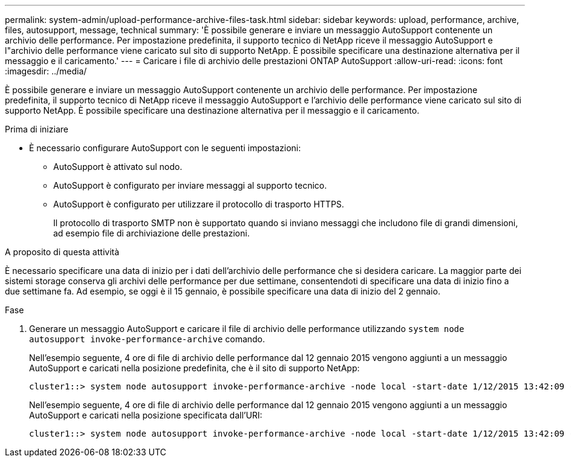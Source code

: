 ---
permalink: system-admin/upload-performance-archive-files-task.html 
sidebar: sidebar 
keywords: upload, performance, archive, files, autosupport, message, technical 
summary: 'È possibile generare e inviare un messaggio AutoSupport contenente un archivio delle performance. Per impostazione predefinita, il supporto tecnico di NetApp riceve il messaggio AutoSupport e l"archivio delle performance viene caricato sul sito di supporto NetApp. È possibile specificare una destinazione alternativa per il messaggio e il caricamento.' 
---
= Caricare i file di archivio delle prestazioni ONTAP AutoSupport
:allow-uri-read: 
:icons: font
:imagesdir: ../media/


[role="lead"]
È possibile generare e inviare un messaggio AutoSupport contenente un archivio delle performance. Per impostazione predefinita, il supporto tecnico di NetApp riceve il messaggio AutoSupport e l'archivio delle performance viene caricato sul sito di supporto NetApp. È possibile specificare una destinazione alternativa per il messaggio e il caricamento.

.Prima di iniziare
* È necessario configurare AutoSupport con le seguenti impostazioni:
+
** AutoSupport è attivato sul nodo.
** AutoSupport è configurato per inviare messaggi al supporto tecnico.
** AutoSupport è configurato per utilizzare il protocollo di trasporto HTTPS.
+
Il protocollo di trasporto SMTP non è supportato quando si inviano messaggi che includono file di grandi dimensioni, ad esempio file di archiviazione delle prestazioni.





.A proposito di questa attività
È necessario specificare una data di inizio per i dati dell'archivio delle performance che si desidera caricare. La maggior parte dei sistemi storage conserva gli archivi delle performance per due settimane, consentendoti di specificare una data di inizio fino a due settimane fa. Ad esempio, se oggi è il 15 gennaio, è possibile specificare una data di inizio del 2 gennaio.

.Fase
. Generare un messaggio AutoSupport e caricare il file di archivio delle performance utilizzando `system node autosupport invoke-performance-archive` comando.
+
Nell'esempio seguente, 4 ore di file di archivio delle performance dal 12 gennaio 2015 vengono aggiunti a un messaggio AutoSupport e caricati nella posizione predefinita, che è il sito di supporto NetApp:

+
[listing]
----
cluster1::> system node autosupport invoke-performance-archive -node local -start-date 1/12/2015 13:42:09 -duration 4h
----
+
Nell'esempio seguente, 4 ore di file di archivio delle performance dal 12 gennaio 2015 vengono aggiunti a un messaggio AutoSupport e caricati nella posizione specificata dall'URI:

+
[listing]
----
cluster1::> system node autosupport invoke-performance-archive -node local -start-date 1/12/2015 13:42:09 -duration 4h -uri https://files.company.com
----

